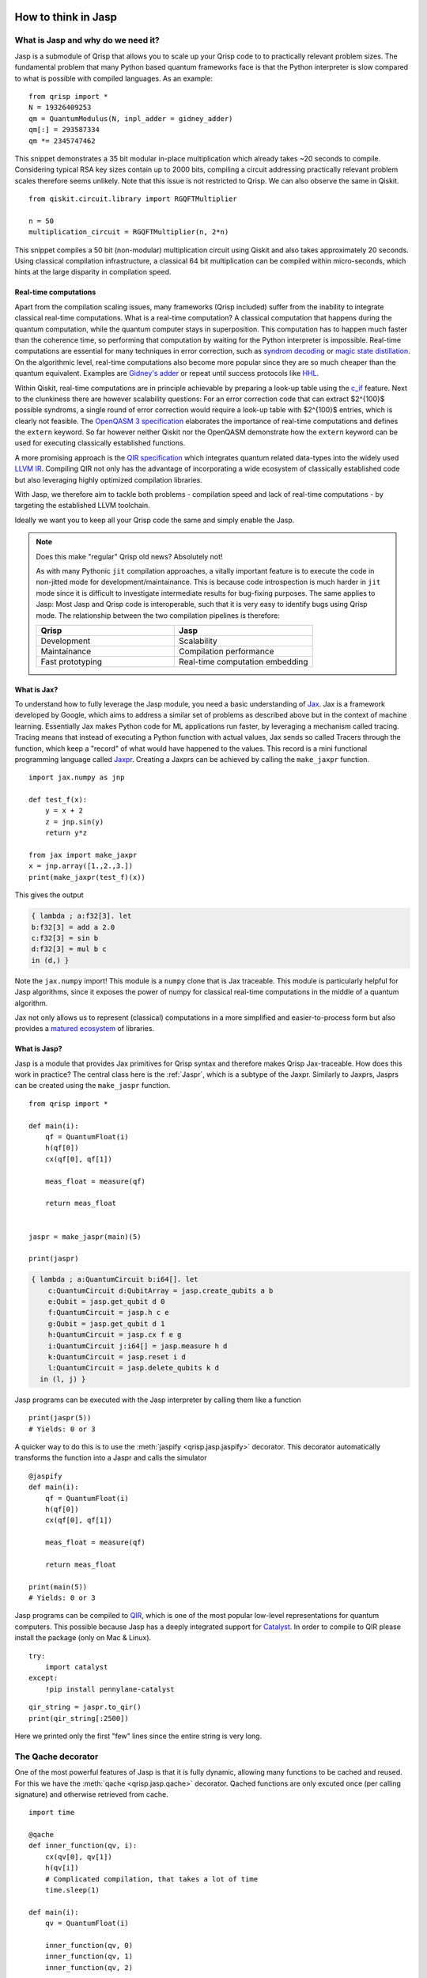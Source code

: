 .. _jasp_tutorial:

How to think in Jasp
====================

What is Jasp and why do we need it?
-----------------------------------


Jasp is a submodule of Qrisp that allows you to scale up your Qrisp code to to practically relevant problem sizes. The fundamental problem that many Python based quantum frameworks face is that the Python interpreter is slow compared to what is possible with compiled languages. As an example:

::

    from qrisp import *
    N = 19326409253
    qm = QuantumModulus(N, inpl_adder = gidney_adder)
    qm[:] = 293587334
    qm *= 2345747462
    
This snippet demonstrates a 35 bit modular in-place multiplication which already takes ~20 seconds to compile. Considering typical RSA key sizes contain up to 2000 bits, compiling a circuit addressing practically relevant problem scales therefore seems unlikely. Note that this issue is not restricted to Qrisp. We can also observe the same in Qiskit.

::

    from qiskit.circuit.library import RGQFTMultiplier
    
    n = 50
    multiplication_circuit = RGQFTMultiplier(n, 2*n)
    
This snippet compiles a 50 bit (non-modular) multiplication circuit using Qiskit and also takes approximately 20 seconds. Using classical compilation infrastructure, a classical 64 bit multiplication can be compiled within micro-seconds, which hints at the large disparity in compilation speed.

Real-time computations
^^^^^^^^^^^^^^^^^^^^^^

Apart from the compilation scaling issues, many frameworks (Qrisp included) suffer from the inability to integrate classical real-time computations. What is a real-time computation? A classical computation that happens during the quantum computation, while the quantum computer stays in superposition. This computation has to happen much faster than the coherence time, so performing that computation by waiting for the Python interpreter is impossible. Real-time computations are essential for many techniques in error correction, such as `syndrom decoding <https://thesis.library.caltech.edu/2900/2/THESIS.pdf>`_ or `magic state distillation <https://journals.aps.org/prxquantum/abstract/10.1103/PRXQuantum.2.020341>`_. On the algorithmic level, real-time computations also become more popular since they are so much cheaper than the quantum equivalent. Examples are `Gidney's adder <https://arxiv.org/abs/1709.06648>`_ or repeat until success protocols like `HHL <https://arxiv.org/abs/0811.3171>`_.

Within Qiskit, real-time computations are in principle achievable by preparing a look-up table using the `c_if <https://docs.quantum.ibm.com/api/qiskit/qiskit.circuit.Instruction#c_if>`_ feature. Next to the clunkiness there are however scalability questions: For an error correction code that can extract $2^{100}$ possible syndroms, a single round of error correction would require a look-up table with $2^{100}$ entries, which is clearly not feasible. The `OpenQASM 3 specification <https://arxiv.org/abs/2104.14722>`_ elaborates the importance of real-time computations and defines the ``extern`` keyword. So far however neither Qiskit nor the OpenQASM demonstrate how the ``extern`` keyword can be used for executing classically established functions.

A more promising approach is the `QIR specification <https://www.qir-alliance.org/>`_ which integrates quantum related data-types into the widely used `LLVM IR <https://en.wikipedia.org/wiki/LLVM>`_. Compiling QIR not only has the advantage of incorporating a wide ecosystem of classically established code but also leveraging highly optimized compilation libraries.

With Jasp, we therefore aim to tackle both problems - compilation speed and lack of real-time computations - by targeting the established LLVM toolchain.

Ideally we want you to keep all your Qrisp code the same and simply enable the Jasp.

.. note::

    Does this make "regular" Qrisp old news? Absolutely not! 
    
    As with many Pythonic ``jit`` compilation approaches, a vitally important feature is to execute the code in non-jitted mode for development/maintainance. This is because code introspection is much harder in ``jit`` mode since it is difficult to investigate intermediate results for bug-fixing purposes. The same applies to Jasp: Most Jasp and Qrisp code is interoperable, such that it is very easy to identify bugs using Qrisp mode. The relationship between the two compilation pipelines is therefore:
    
    .. list-table::
       :widths: 25 25
       :header-rows: 1

       * - **Qrisp**
         - **Jasp**
       * - Development
         - Scalability
       * - Maintainance
         - Compilation performance
       * - Fast prototyping
         - Real-time computation embedding
    

What is Jax?
^^^^^^^^^^^^

To understand how to fully leverage the Jasp module, you need a basic understanding of `Jax <https://jax.readthedocs.io/en/latest/notebooks/thinking_in_jax.html>`_. Jax is a framework developed by Google, which aims to address a similar set of problems as described above but in the context of machine learning. Essentially Jax makes Python code for ML applications run faster, by leveraging a mechanism called tracing. Tracing means that instead of executing a Python function with actual values, Jax sends so called Tracers through the function, which keep a "record" of what would have happened to the values. This record is a mini functional programming language called `Jaxpr <https://jax.readthedocs.io/en/latest/_tutorials/jaxpr.html>`_. Creating a Jaxprs can be achieved by calling the ``make_jaxpr`` function.

::

    import jax.numpy as jnp
    
    def test_f(x):
        y = x + 2
        z = jnp.sin(y)
        return y*z
        
    from jax import make_jaxpr
    x = jnp.array([1.,2.,3.])
    print(make_jaxpr(test_f)(x))
    
This gives the output

.. code-block::

    { lambda ; a:f32[3]. let
    b:f32[3] = add a 2.0
    c:f32[3] = sin b
    d:f32[3] = mul b c
    in (d,) }

Note the ``jax.numpy`` import! This module is a ``numpy`` clone that is Jax traceable. This module is particularly helpful for Jasp algorithms, since it exposes the power of numpy for classical real-time computations in the middle of a quantum algorithm.

Jax not only allows us to represent (classical) computations in a more simplified and easier-to-process form but also provides a `matured ecosystem <https://www.educative.io/courses/intro-jax-deep-learning/awesome-jax-libraries>`_ of libraries. 

What is Jasp?
^^^^^^^^^^^^^

Jasp is a module that provides Jax primitives for Qrisp syntax and therefore makes Qrisp Jax-traceable. How does this work in practice? The central class here is the :ref:`Jaspr`, which is a subtype of the Jaxpr. Similarly to Jaxprs, Jasprs can be created using the ``make_jaspr`` function.

::

    from qrisp import *

    def main(i):
        qf = QuantumFloat(i)
        h(qf[0])
        cx(qf[0], qf[1])

        meas_float = measure(qf)

        return meas_float
        

    jaspr = make_jaspr(main)(5)

    print(jaspr)

.. code-block::

    { lambda ; a:QuantumCircuit b:i64[]. let
        c:QuantumCircuit d:QubitArray = jasp.create_qubits a b
        e:Qubit = jasp.get_qubit d 0
        f:QuantumCircuit = jasp.h c e
        g:Qubit = jasp.get_qubit d 1
        h:QuantumCircuit = jasp.cx f e g
        i:QuantumCircuit j:i64[] = jasp.measure h d
        k:QuantumCircuit = jasp.reset i d
        l:QuantumCircuit = jasp.delete_qubits k d
      in (l, j) }

Jasp programs can be executed with the Jasp interpreter by calling them like a function
::

    print(jaspr(5))
    # Yields: 0 or 3

A quicker way to do this is to use the :meth:`jaspify <qrisp.jasp.jaspify>` decorator. This decorator automatically transforms the function into a Jaspr and calls the simulator

::
    
    @jaspify
    def main(i):
        qf = QuantumFloat(i)
        h(qf[0])
        cx(qf[0], qf[1])

        meas_float = measure(qf)

        return meas_float

    print(main(5))
    # Yields: 0 or 3


Jasp programs can be compiled to `QIR <https://github.com/qir-alliance/qir-spec>`_, which is one of the most popular low-level representations for quantum computers. This possible because Jasp has a deeply integrated support for `Catalyst <https://docs.pennylane.ai/projects/catalyst/en/stable/index.html>`_. In order to compile to QIR please install the package (only on Mac & Linux).

::

    try:
        import catalyst
    except:
        !pip install pennylane-catalyst


::

    qir_string = jaspr.to_qir()
    print(qir_string[:2500])


Here we printed only the first "few" lines since the entire string is very long.

The Qache decorator
-------------------

One of the most powerful features of Jasp is that it is fully dynamic, allowing many functions to be cached and reused. For this we have the :meth:`qache <qrisp.jasp.qache>` decorator. Qached functions are only excuted once (per calling signature) and otherwise retrieved from cache.

::

    import time

    @qache
    def inner_function(qv, i):
        cx(qv[0], qv[1])
        h(qv[i])
        # Complicated compilation, that takes a lot of time
        time.sleep(1)

    def main(i):
        qv = QuantumFloat(i)

        inner_function(qv, 0)
        inner_function(qv, 1)
        inner_function(qv, 2)

        return measure(qv)


    t0 = time.time()
    jaspr = make_jaspr(main)(5)
    print(time.time()- t0)
    # Yields:
    # 1.0196595191955566


If a cached function is called with a different type (classical or quantum) the function will not be retrieved from cache but instead retraced. If called with the same signature, the appropriate implementation will be retrieved from the cache.

::

    @qache
    def inner_function(qv):
        x(qv)
        time.sleep(1)

    def main():
        qf = QuantumFloat(5)
        qbl = QuantumBool(5)

        inner_function(qf)
        inner_function(qf)
        inner_function(qbl)
        inner_function(qbl)

        return measure(qf)

    t0 = time.time()
    jaspr = make_jaspr(main)()
    print(time.time()- t0)
    # Yields:
    # 2.044877767562866


We see 2 seconds now because the ``inner_function`` has been traced twice: Once for the :ref:`QuantumFloat` and once for the :ref:`QuantumBool`.

Another important concept are dynamic values. Dynamic values are values that are only known at runtime (i.e. when the program is actually executed). This could be because the value is coming from a quantum measurement. Every QuantumVariable and it's ``.size`` attribute are dynamic. Furthermore classical values can also be dynamic. For classical values, we can use the Python native ``isinstance`` check for the ``jax.core.Tracer`` class, whether a variable is dynamic. Note that even though ``QuantumVariables`` behave dynamic, they are not tracers themselves.
::
    
    from jax.core import Tracer

    def main(i):
        print("i is dynamic?: ", isinstance(i, Tracer))
        
        qf = QuantumFloat(5)
        j = qf.size
        print("j is dynamic?: ", isinstance(i, Tracer))
        
        h(qf)
        k = measure(qf)
        print("k is dynamic?: ", isinstance(k, Tracer))

        # Regular Python integers are not dynamic
        l = 5
        print("l is dynamic?: ", isinstance(l, Tracer))

        # Arbitrary Python objects can be used within Jasp
        # but they are not dynamic
        import networkx as nx
        G = nx.DiGraph()
        G.add_edge(1,2)
        print("G is dynamic?: ", isinstance(l, Tracer))
        
        return k

    jaspr = make_jaspr(main)(5)
    # Yields:
    # i is dynamic?:  True
    # j is dynamic?:  True
    # k is dynamic?:  True
    # l is dynamic?:  False
    # G is dynamic?:  False


What is the advantage of dynamic values? Dynamical code is **scale invariant**! For this we can use the :meth:`jrange <qrisp.jasp.jrange>` iterator, which allows you to execute a dynamic amount of loop iterations. Some restrictions apply however (check the docs to see which).
::

    @jaspify
    def main(k):

        a = QuantumFloat(k)
        b = QuantumFloat(k)

        # Brings a into uniform superposition via Hadamard
        h(a)

        c = measure(a)

        # Excutes c iterations (i.e. depending the measurement outcome)
        for i in jrange(c):

            # Performs a quantum incrementation on b based on the measurement outcome
            b += c//5

        return measure(b)

    print(main(5))


It is possible to execute a multi-controlled X gate with a dynamic amount of controls.
::

    @jaspify
    def main(i, j, k):

        a = QuantumFloat(5)
        a[:] = i
        
        qbl = QuantumBool()

        # a[:j] is a dynamic amount of controls
        mcx(a[:j], qbl[0], ctrl_state = k)

        return measure(qbl)


This function encodes the integer ``i`` into a ``QuantumFloat`` and subsequently performs an MCX gate with control state ``k``. Therefore, we expect the function to return ``True`` if ``i == k`` and ``j > 5``.
::

    print(main(1, 6, 1))
    print(main(3, 6, 1))
    print(main(2, 1, 1))
    # Yields:
    # True
    # False
    # False


Classical control flow
----------------------

Jasp code can be conditioned on classically known values. For that we simply use the :ref:`control <ControlEnvironment>` feature from base-Qrisp but with dynamical, classical bools. Some restrictions apply (check the docs for more details).
::

    @jaspify
    def main():

        qf = QuantumFloat(3)
        h(qf)

        # This is a classical, dynamical int
        meas_res = measure(qf)

        # This is a classical, dynamical bool
        ctrl_bl = meas_res >= 4
        
        with control(ctrl_bl):
            qf -= 4

        return measure(qf)

    for i in range(5):
        print(main())
    # Yields
    # 2
    # 0
    # 2
    # 2
    # 3


The Repeat-Until-Success (RUS) decorator
----------------------------------------

RUS stands for Repeat-Until-Success and is an essential part for many quantum algorithms such as HHL or Linear Combination of Unitaries (LCU). As the name says the RUS component repeats a certain subroutine until a measurement yields ``True``. The RUS decorator should be applied to a ``trial_function``, which returns a classical bool as the first return value and some arbitrary other values. The trial function will be repeated until the classical bool is ``True``.

To demonstrate the RUS behavior, we initialize a GHZ state 

$\ket{\psi} = \frac{1}{\sqrt{2}} (\ket{00000} + \ket{11111})$

and measure the first qubit into a boolean value. This will be the value to cancel the repetition. This will collapse the GHZ state into either $\ket{00000}$ (which will cause a new repetition) or $\ket{11111} = \ket{31}$, which cancels the loop. After the repetition is canceled we are therefore guaranteed to have the latter state.
::

    from qrisp.jasp import RUS, make_jaspr
    from qrisp import QuantumFloat, h, cx, measure

    def init_GHZ(qf):
        h(qf[0])
        for i in jrange(1, qf.size):
            cx(qf[0], qf[i])

    @RUS
    def rus_trial_function():
        qf = QuantumFloat(5)

        init_GHZ(qf)
        
        cancelation_bool = measure(qf[0])
        
        return cancelation_bool, qf

    @jaspify
    def main():

        qf = rus_trial_function()

        return measure(qf)

    print(main())
    # Yieds:
    # 31.0 (the decimal equivalent of 11111)


Terminal sampling
-----------------

The :meth:`jaspify <qrisp.jasp.jaspify>` decorator executes one "shot". For many quantum algorithms we however need the distribution of shots. In principle we could execute a bunch of "jaspified" function calls, which is however not as scalable. For this situation we have the :meth:`terminal_sampling <qrisp.jasp.terminal_sampling>` decorator. To use this decorator we need a function that returns a ``QuantumVariable`` (instead of a classical measurement result). The decorator will then perform a (hybrid) simulation of the given script and subsequently sample from the distribution at the end.
::

    
    @RUS
    def rus_trial_function():
        qf = QuantumFloat(5)

        init_GHZ(qf)
        
        cancelation_bool = measure(qf[0])
        
        return cancelation_bool, qf

    @terminal_sampling
    def main():

        qf = rus_trial_function()
        h(qf[0])

        return qf

    print(main())
    # Yields:
    # {30.0: 0.5, 31.0: 0.5}


The ``terminal_sampling`` decorator requires some care however. Remember that it only samples from the distribution at the end of the algorithm. This distribution can depend on random chances that happened during the execution. We demonstrate faulty use in the following example.
::

    from qrisp import QuantumBool, measure, control

    @terminal_sampling
    def main():

        qbl = QuantumBool()
        qf = QuantumFloat(4)

        # Bring qbl into superposition
        h(qbl)

        # Perform a measure
        cl_bl = measure(qbl)

        # Perform a conditional operation based on the measurement outcome
        with control(cl_bl):
            qf[:] = 1
            h(qf[2])

        return qf

    for i in range(5):
        print(main())
    # Yields either {0.0: 1.0} or {1.0: 0.5, 5.0: 0.5} (with a 50/50 probability)


Boolean simulation
------------------
The tight Jax integration of Jasp enables some powerful features such as a highly performant simulator of purely boolean circuits. This simulator works by transforming Jaspr objects that contain only X, CX, MCX etc. into boolean Jax logic. Subsequently this is inserted into the Jax pipeline, which yields a highly scalable simulator for purely classical Jasp functions.

To call this simulator, we simply use the ``boolean_simulation`` decorator like we did with the ``jaspify`` decorator.
::

    from qrisp import *
    from qrisp.jasp import *

    def quantum_mult(a, b):
        return a*b

    @boolean_simulation(bit_array_padding = 2**10)
    def main(i, j, iterations):

        a = QuantumFloat(10)
        b = QuantumFloat(10)

        a[:] = i
        b[:] = j

        c = QuantumFloat(30)

        for i in jrange(iterations): 

            # Compute the quantum product
            temp = quantum_mult(a,b)

            # add into c
            c += temp

            # Uncompute the quantum product
            with invert():
                # The << operator "injects" the quantum variable into
                # the function. This means that the quantum_mult
                # function, which was originally out-of-place, is
                # now an in-place function operating on temp.

                # It can therefore be used for uncomputation
                # Automatic uncomputation is not yet available within Jasp.
                (temp << quantum_mult)(a, b)

            # Delete temp
            temp.delete()

        return measure(c)


The first call needs some time for compilation
::

    import time
    t0 = time.time()
    main(1, 2, 5)
    print(time.time()-t0)
    # Yields:
    # 8.607563018798828


Any subsequent call is super fast
::

    t0 = time.time()
    print(main(3, 4, 120)) # Expected to be 3*4*120 = 1440
    print(f"Took {time.time()-t0} to simulate 120 iterations")
    # Yields:
    # 1440.0
    # Took 0.006011247634887695 to simulate 120 iteration


Compile and simulate A MILLION QFLOPs!
::

    print(main(532, 233, 1000000))


Letting a classical neural network decide when to stop
-------------------------------------------------------

The following example showcases how a simple neural network can decide (in real-time) whether to go on or break the RUS iteration. For that we create a simple binary classifier and train it on dummy data (disclaimer: ML code by ChatGPT). This is code is not really useful in anyway and the classifier is classifying random data, but it shows how such an algorithm can be constructed and evaluated.
::

    import jax
    import jax.numpy as jnp
    from jax import grad, jit
    import optax

    # Define the model
    def model(params, x):
        W, b = params
        return jax.nn.sigmoid(jnp.dot(x, W) + b)

    # Define the loss function (binary cross-entropy)
    def loss_fn(params, x, y):
        preds = model(params, x)
        return -jnp.mean(y * jnp.log(preds) + (1 - y) * jnp.log(1 - preds))

    # Initialize parameters
    key = jax.random.PRNGKey(0)
    W = jax.random.normal(key, (2, 1))
    b = jax.random.normal(key, (1,))
    params = (W, b)

    # Create optimizer
    optimizer = optax.adam(learning_rate=0.01)
    opt_state = optimizer.init(params)

    # Define training step
    @jit
    def train_step(params, opt_state, x, y):
        loss, grads = jax.value_and_grad(loss_fn)(params, x, y)
        updates, opt_state = optimizer.update(grads, opt_state)
        params = optax.apply_updates(params, updates)
        return params, opt_state, loss

    # Generate some dummy data
    key = jax.random.PRNGKey(0)
    X = jax.random.normal(key, (1000, 2))
    y = jnp.sum(X > 0, axis=1) % 2

    # Training loop
    for epoch in range(100):
        params, opt_state, loss = train_step(params, opt_state, X, y)
        if epoch % 10 == 0:
            print(f"Epoch {epoch}, Loss: {loss}")

    # Make predictions
    predictions = model(params, X)
    accuracy = jnp.mean((predictions > 0.5) == y)
    print(f"Final accuracy: {accuracy}")


We can now use the ``model`` function to evaluate the classifier. Since this function is Jax-based it integrates seamlessly into Jasp.
::

    from qrisp.jasp import *
    from qrisp import *
    
    @RUS
    def rus_trial_function(params):

        # Sample data from two QuantumFloats.
        # This is a placeholder for an arbitrary quantum algorithm.
        qf_0 = QuantumFloat(5)
        h(qf_0)

        qf_1 = QuantumFloat(5)
        h(qf_1)

        meas_res_0 = measure(qf_0)
        meas_res_1 = measure(qf_1)

        # Turn the data into a Jax array
        X = jnp.array([meas_res_0,meas_res_1])/2**qf_0.size

        # Evaluate the model
        model_res = model(params, X)

        # Determine the cancelation
        cancelation_bool = (model_res > 0.5)[0]
        
        return cancelation_bool, qf_0

    @jaspify
    def main(params):

        qf = rus_trial_function(params)
        h(qf[0])

        return measure(qf)

    print(main(params))
    


Summary
=======
This marks the end of this tutorial! Here is a little summary of what you learned:
Jasp is a module in Qrisp that provides Jax primitives, making quantum programming Jax-traceable. It offers dynamic and flexible quantum computation features.

Core Components
---------------

**Jaspr Class**

- Subtype of Jaxpr.

- Created using the :ref:`make_jaspr <Jaspr>` function.

- Enables Jax-traceable quantum programming.

**Key Decorators**

1. :ref:`jaspify <jaspify>`

- Transforms functions into Jasprs.

- Simplifies quantum circuit creation and execution.

2. :ref:`qache <qache>`

- Enables function caching.

- Traces functions once per calling signature.

- Supports dynamic retracing for different types.

3. :ref:`RUS <RUS>` (Repeat-Until-Success).

- Repeats quantum subroutines until a condition is met.

- Used in algorithms like HHL and Linear Combination of Unitaries.

Dynamic Values
--------------

- Support for runtime-determined values.

- Enables scale-invariant code execution.

- Uses :ref:`jrange` for dynamic iteration.

Compilation Capabilities
------------------------

- Compilation to QIR (Quantum Intermediate Representation).

- Requires Catalyst package installation.

Simulation Modes
----------------

- :ref:`terminal_sampling` for distribution-level quantum simulation.

- :ref:`boolean_simulation` for high-performance classical circuit simulation.

- Other simulation modes in the :ref:`docs <jasp_simulators>`.

Technical Highlights
--------------------

- Full Jax integration.

- Dynamic quantum programming.

- Advanced caching mechanisms.

- Support for hybrid quantum-classical computations.


